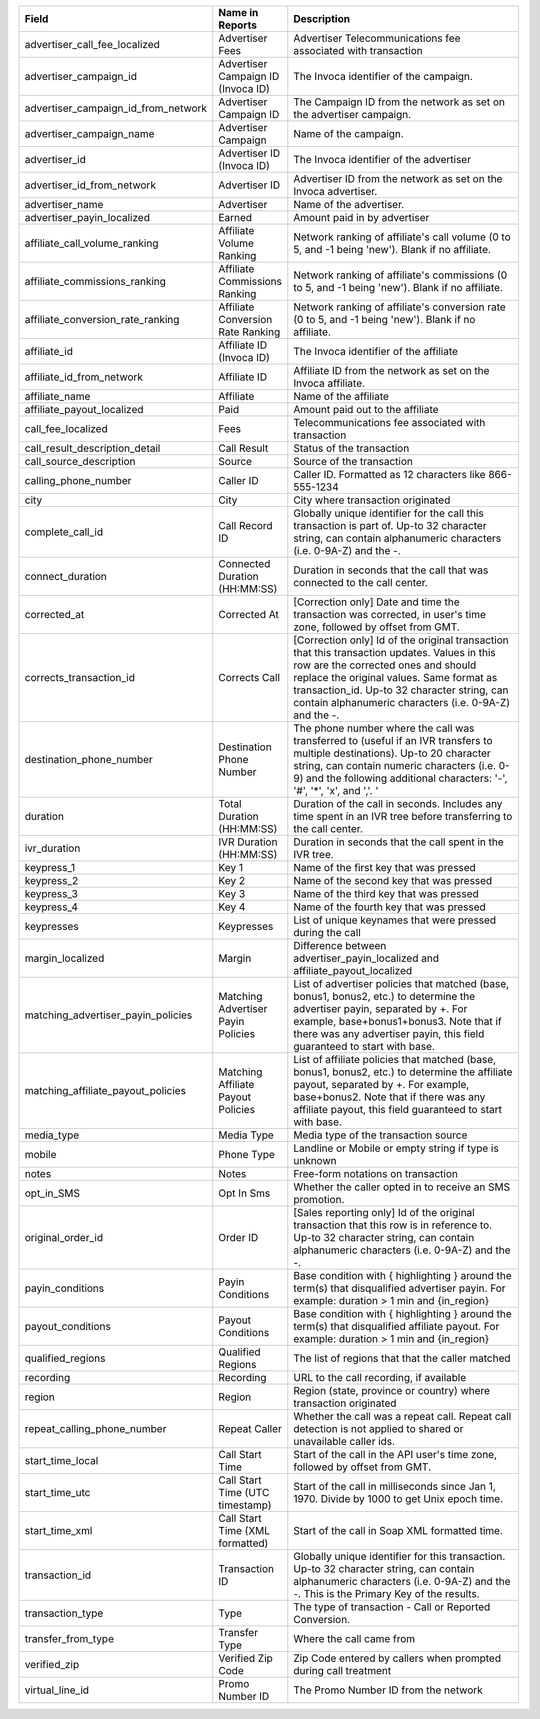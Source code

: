 
..  list-table::
  :widths: 30 8 40
  :header-rows: 1
  :class: parameters

  * - Field
    - Name in Reports
    - Description

  * - advertiser_call_fee_localized
    - Advertiser Fees
    - Advertiser Telecommunications fee associated with transaction

  * - advertiser_campaign_id
    - Advertiser Campaign ID (Invoca ID)
    - The Invoca identifier of the campaign.

  * - advertiser_campaign_id_from_network
    - Advertiser Campaign ID
    - The Campaign ID from the network as set on the advertiser campaign.

  * - advertiser_campaign_name
    - Advertiser Campaign
    - Name of the campaign.

  * - advertiser_id
    - Advertiser ID (Invoca ID)
    - The Invoca identifier of the advertiser

  * - advertiser_id_from_network
    - Advertiser ID
    - Advertiser ID from the network as set on the Invoca advertiser.

  * - advertiser_name
    - Advertiser
    - Name of the advertiser.

  * - advertiser_payin_localized
    - Earned
    - Amount paid in by advertiser

  * - affiliate_call_volume_ranking
    - Affiliate Volume Ranking
    - Network ranking of affiliate's call volume (0 to 5, and -1 being 'new'). Blank if no affiliate.

  * - affiliate_commissions_ranking
    - Affiliate Commissions Ranking
    - Network ranking of affiliate's commissions (0 to 5, and -1 being 'new'). Blank if no affiliate.

  * - affiliate_conversion_rate_ranking
    - Affiliate Conversion Rate Ranking
    - Network ranking of affiliate's conversion rate (0 to 5, and -1 being 'new'). Blank if no affiliate.

  * - affiliate_id
    - Affiliate ID (Invoca ID)
    - The Invoca identifier of the affiliate

  * - affiliate_id_from_network
    - Affiliate ID
    - Affiliate ID from the network as set on the Invoca affiliate.

  * - affiliate_name
    - Affiliate
    - Name of the affiliate

  * - affiliate_payout_localized
    - Paid
    - Amount paid out to the affiliate

  * - call_fee_localized
    - Fees
    - Telecommunications fee associated with transaction

  * - call_result_description_detail
    - Call Result
    - Status of the transaction

  * - call_source_description
    - Source
    - Source of the transaction

  * - calling_phone_number
    - Caller ID
    - Caller ID. Formatted as 12 characters like 866-555-1234

  * - city
    - City
    - City where transaction originated

  * - complete_call_id
    - Call Record ID
    - Globally unique identifier for the call this transaction is part of. Up-to 32 character string, can contain alphanumeric characters (i.e. 0-9A-Z) and the -.

  * - connect_duration
    - Connected Duration (HH:MM:SS)
    - Duration in seconds that the call that was connected to the call center.

  * - corrected_at
    - Corrected At
    - [Correction only] Date and time the transaction was corrected, in user's time zone, followed by offset from GMT.

  * - corrects_transaction_id
    - Corrects Call
    - [Correction only] Id of the original transaction that this transaction updates. Values in this row are the corrected ones and should replace the original values. Same format as transaction_id. Up-to 32 character string, can contain alphanumeric characters (i.e. 0-9A-Z) and the -.

  * - destination_phone_number
    - Destination Phone Number
    - The phone number where the call was transferred to (useful if an IVR transfers to multiple destinations). Up-to 20 character string, can contain numeric characters (i.e. 0-9) and the following additional characters: '-', '#', '*', 'x', and ','. '

  * - duration
    - Total Duration (HH:MM:SS)
    - Duration of the call in seconds. Includes any time spent in an IVR tree before transferring to the call center.

  * - ivr_duration
    - IVR Duration (HH:MM:SS)
    - Duration in seconds that the call spent in the IVR tree.

  * - keypress_1
    - Key 1
    - Name of the first key that was pressed

  * - keypress_2
    - Key 2
    - Name of the second key that was pressed

  * - keypress_3
    - Key 3
    - Name of the third key that was pressed

  * - keypress_4
    - Key 4
    - Name of the fourth key that was pressed

  * - keypresses
    - Keypresses
    - List of unique keynames that were pressed during the call

  * - margin_localized
    - Margin
    - Difference between advertiser_payin_localized and affiliate_payout_localized

  * - matching_advertiser_payin_policies
    - Matching Advertiser Payin Policies
    - List of advertiser policies that matched (base, bonus1, bonus2, etc.) to determine the advertiser payin, separated by +. For example, base+bonus1+bonus3. Note that if there was any advertiser payin, this field guaranteed to start with base.

  * - matching_affiliate_payout_policies
    - Matching Affiliate Payout Policies
    - List of affiliate policies that matched (base, bonus1, bonus2, etc.) to determine the affiliate payout, separated by +. For example, base+bonus2. Note that if there was any affiliate payout, this field guaranteed to start with base.

  * - media_type
    - Media Type
    - Media type of the transaction source

  * - mobile
    - Phone Type
    - Landline or Mobile or empty string if type is unknown

  * - notes
    - Notes
    - Free-form notations on transaction

  * - opt_in_SMS
    - Opt In Sms
    - Whether the caller opted in to receive an SMS promotion.

  * - original_order_id
    - Order ID
    - [Sales reporting only] Id of the original transaction that this row is in reference to. Up-to 32 character string, can contain alphanumeric characters (i.e. 0-9A-Z) and the -.

  * - payin_conditions
    - Payin Conditions
    - Base condition with { highlighting } around the term(s) that disqualified advertiser payin. For example: duration > 1 min and {in_region}

  * - payout_conditions
    - Payout Conditions
    - Base condition with { highlighting } around the term(s) that disqualified affiliate payout. For example: duration > 1 min and {in_region}

  * - qualified_regions
    - Qualified Regions
    - The list of regions that that the caller matched

  * - recording
    - Recording
    - URL to the call recording, if available

  * - region
    - Region
    - Region (state, province or country) where transaction originated

  * - repeat_calling_phone_number
    - Repeat Caller
    - Whether the call was a repeat call. Repeat call detection is not applied to shared or unavailable caller ids.

  * - start_time_local
    - Call Start Time
    - Start of the call in the API user's time zone, followed by offset from GMT.

  * - start_time_utc
    - Call Start Time (UTC timestamp)
    - Start of the call in milliseconds since Jan 1, 1970. Divide by 1000 to get Unix epoch time.

  * - start_time_xml
    - Call Start Time (XML formatted)
    - Start of the call in Soap XML formatted time.

  * - transaction_id
    - Transaction ID
    - Globally unique identifier for this transaction. Up-to 32 character string, can contain alphanumeric characters (i.e. 0-9A-Z) and the -. This is the Primary Key of the results.

  * - transaction_type
    - Type
    - The type of transaction - Call or Reported Conversion.

  * - transfer_from_type
    - Transfer Type
    - Where the call came from

  * - verified_zip
    - Verified Zip Code
    - Zip Code entered by callers when prompted during call treatment

  * - virtual_line_id
    - Promo Number ID
    - The Promo Number ID from the network



